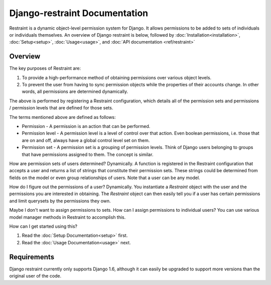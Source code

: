 Django-restraint Documentation
==============================
Restraint is a dynamic object-level permission system for Django. It allows permissions to be added to sets of individuals or individuals themselves. An overview of Django restraint is below, followed by :doc:`Installation<installation>`, :doc:`Setup<setup>`, :doc:`Usage<usage>`,
and :doc:`API documentation <ref/restraint>`

Overview
--------
The key purposes of Restraint are:

1. To provide a high-performance method of obtaining permissions over various object levels.
2. To prevent the user from having to sync permission objects while the properties of their accounts change. In other words, all permissions are determined dynamically.

The above is performed by registering a Restraint configuration, which details all of the permission sets and permissions / permission levels that are defined for those sets.

The terms mentioned above are defined as follows:

* Permission - A permission is an action that can be performed.
* Permission level - A permission level is a level of control over that action. Even boolean permissions, i.e. those that are on and off, always have a global control level set on them.
* Permission set - A permission set is a grouping of permission levels. Think of Django users belonging to groups that have permissions assigned to them. The concept is similar.

How are permission sets of users determined? Dynamically. A function is registered in the Restraint configuration that accepts a user and returns a list of strings that constitute their permission sets. These strings could be determined from fields on the model or even group relationships of users. Note that a user can be any model.

How do I figure out the permissions of a user? Dynamically. You instantiate a `Restraint` object with the user and the permissions you are interested in obtaining. The `Restraint` object can then easily tell you if a user has certain permissions and limit querysets by the permissions they own.

Maybe I don't want to assign permissions to sets. How can I assign permissions to individual users? You can use various model manager methods in Restraint to accomplish this.

How can I get started using this?

1. Read the :doc:`Setup Documentation<setup>` first.
2. Read the :doc:`Usage Documentation<usage>` next.


Requirements
------------
Django restraint currently only supports Django 1.6, although it can easily be upgraded to support more versions than the original user of the code.
